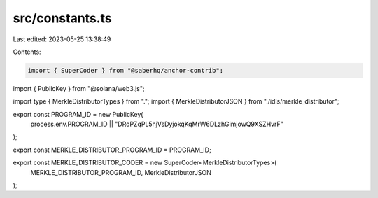 src/constants.ts
================

Last edited: 2023-05-25 13:38:49

Contents:

.. code-block:: ts

    import { SuperCoder } from "@saberhq/anchor-contrib";
import { PublicKey } from "@solana/web3.js";

import type { MerkleDistributorTypes } from ".";
import { MerkleDistributorJSON } from "./idls/merkle_distributor";

export const PROGRAM_ID = new PublicKey(
  process.env.PROGRAM_ID || "DRoPZqPL5hjVsDyjokqKqMrW6DLzhGimjowQ9XSZHvrF"
);

export const MERKLE_DISTRIBUTOR_PROGRAM_ID = PROGRAM_ID;

export const MERKLE_DISTRIBUTOR_CODER = new SuperCoder<MerkleDistributorTypes>(
  MERKLE_DISTRIBUTOR_PROGRAM_ID,
  MerkleDistributorJSON
);


